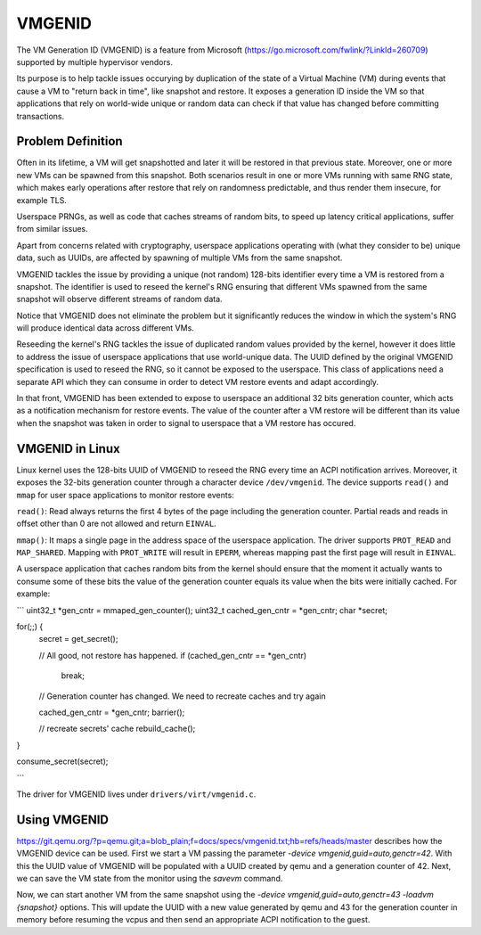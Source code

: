 .. SPDX-License-Identifier: GPL-2.0

=======
VMGENID
=======

The VM Generation ID (VMGENID) is a feature from Microsoft
(https://go.microsoft.com/fwlink/?LinkId=260709) supported by multiple
hypervisor vendors.

Its purpose is to help tackle issues occurying by duplication of the state
of a Virtual Machine (VM) during events that cause a VM to "return back in
time", like snapshot and restore. It exposes a generation ID inside the VM so
that applications that rely on world-wide unique or random data can check if
that value has changed before committing transactions.

Problem Definition
------------------

Often in its lifetime, a VM will get snapshotted and later it will be restored
in that previous state. Moreover, one or more new VMs can be spawned from this
snapshot. Both scenarios result in one or more VMs running with same RNG state,
which makes early operations after restore that rely on randomness predictable,
and thus render them insecure, for example TLS.

Userspace PRNGs, as well as code that caches streams of random bits, to speed
up latency critical applications, suffer from similar issues.

Apart from concerns related with cryptography, userspace applications operating
with (what they consider to be) unique data, such as UUIDs, are affected by
spawning of multiple VMs from the same snapshot.

VMGENID tackles the issue by providing a unique (not random) 128-bits
identifier every time a VM is restored from a snapshot. The identifier is used
to reseed the kernel's RNG ensuring that different VMs spawned from the same
snapshot will observe different streams of random data.

Notice that VMGENID does not eliminate the problem but it significantly reduces
the window in which the system's RNG will produce identical data across
different VMs.

Reseeding the kernel's RNG tackles the issue of duplicated random values
provided by the kernel, however it does little to address the issue of
userspace applications that use world-unique data. The UUID defined by the
original VMGENID specification is used to reseed the RNG, so it cannot be
exposed to the userspace. This class of applications need a separate API which
they can consume in order to detect VM restore events and adapt accordingly.

In that front, VMGENID has been extended to expose to userspace an additional
32 bits generation counter, which acts as a notification mechanism for restore
events. The value of the counter after a VM restore will be different than
its value when the snapshot was taken in order to signal to userspace that
a VM restore has occured. 

VMGENID in Linux
----------------

Linux kernel uses the 128-bits UUID of VMGENID to reseed the RNG every time an
ACPI notification arrives. Moreover, it exposes the 32-bits generation counter
through a character device ``/dev/vmgenid``. The device supports ``read()``
and ``mmap`` for user space applications to monitor restore events:

``read()``:
Read always returns the first 4 bytes of the page including the generation
counter. Partial reads and reads in offset other than 0 are not allowed and
return ``EINVAL``.

``mmap()``:
It maps a single page in the address space of the userspace application. The
driver supports ``PROT_READ`` and ``MAP_SHARED``. Mapping with ``PROT_WRITE``
will result in ``EPERM``, whereas mapping past the first page will result in
``EINVAL``.

A userspace application that caches random bits from the kernel should ensure
that the moment it actually wants to consume some of these bits the value of
the generation counter equals its value when the bits were initially cached.
For example:

```
uint32_t *gen_cntr = mmaped_gen_counter();
uint32_t cached_gen_cntr = *gen_cntr;
char *secret;

for(;;) {
    secret = get_secret();

    // All good, not restore has happened.
    if (cached_gen_cntr == *gen_cntr)
        break;

    // Generation counter has changed. We need to recreate caches and try again

    cached_gen_cntr = *gen_cntr;
    barrier();

    // recreate secrets' cache
    rebuild_cache();
}

consume_secret(secret);

```

The driver for VMGENID lives under ``drivers/virt/vmgenid.c``.

Using VMGENID
-------------

https://git.qemu.org/?p=qemu.git;a=blob_plain;f=docs/specs/vmgenid.txt;hb=refs/heads/master
describes how the VMGENID device can be used. First we start a VM passing the
parameter `-device vmgenid,guid=auto,genctr=42`. With this the UUID value of
VMGENID will be populated with a UUID created by qemu and a generation counter
of 42. Next, we can save the VM state from the monitor using the `savevm`
command.

Now, we can start another VM from the same snapshot using the `-device
vmgenid,guid=auto,genctr=43 -loadvm {snapshot}` options. This will update the
UUID with a new value generated by qemu and 43 for the generation counter in
memory before resuming the vcpus and then send an appropriate ACPI notification
to the guest.
